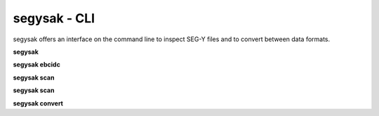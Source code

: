 segysak - CLI
===============

segysak offers an interface on the command line to inspect SEG-Y files and to
convert between data formats.

**segysak**

.. program-output:: segysak

**segysak ebcidc**

.. program-output:: segysak ebcidc --help

**segysak scan**

.. program-output:: segysak scan --help

**segysak scan**

.. program-output:: segysak scrape --help

**segysak convert**

.. program-output:: segysak convert --help